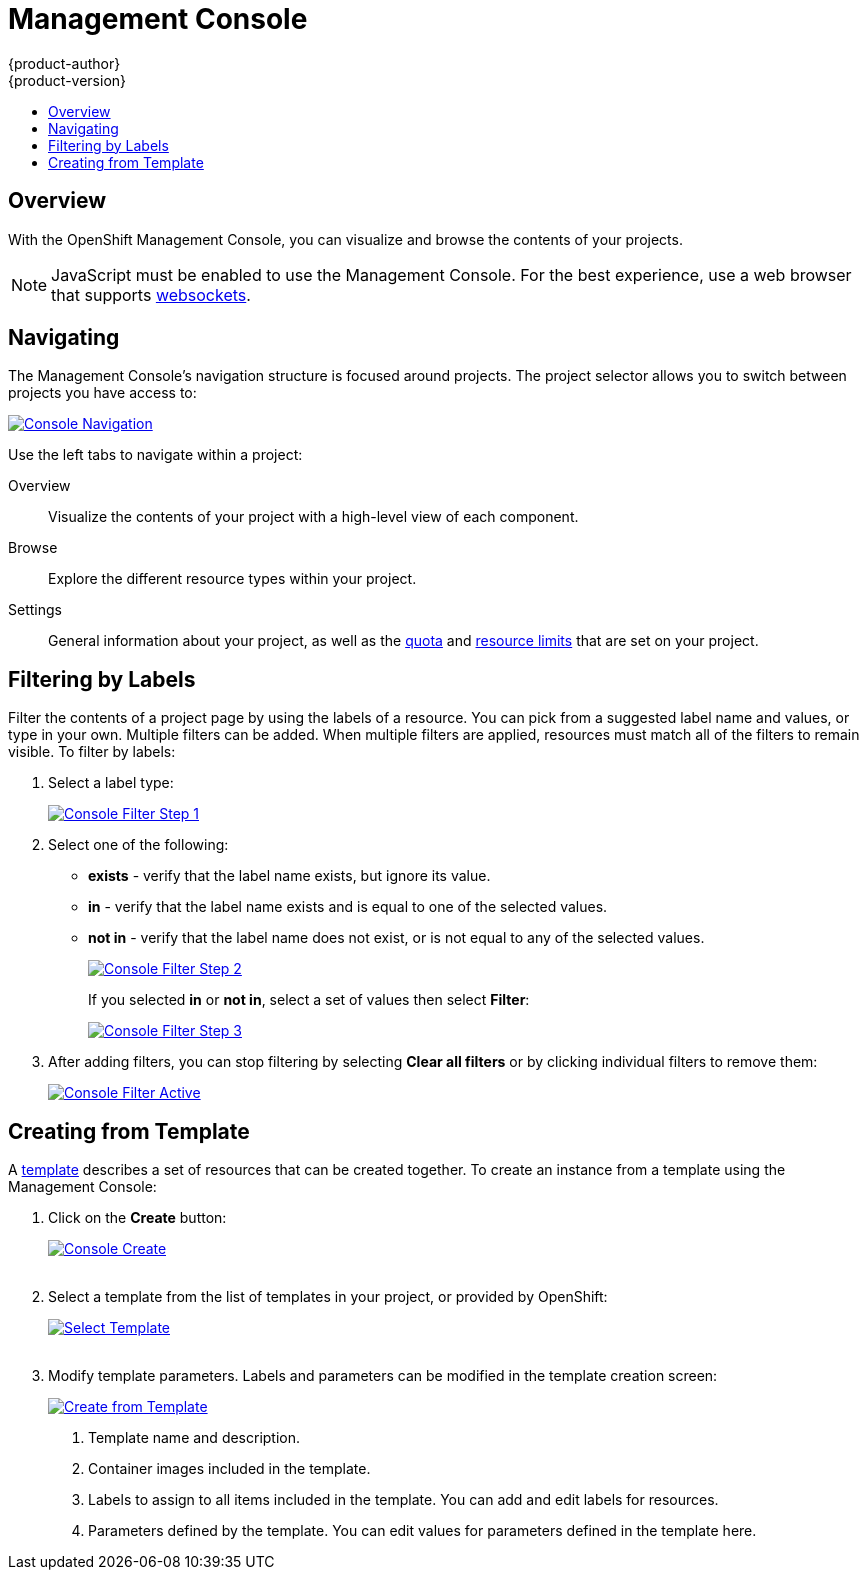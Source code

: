 = Management Console
{product-author}
{product-version}
:data-uri:
:icons:
:experimental:
:toc: macro
:toc-title:

toc::[]

== Overview
With the OpenShift Management Console, you can visualize and browse the contents of your projects.

NOTE: JavaScript must be enabled to use the Management Console. For the best experience, use a web browser that supports link:http://caniuse.com/#feat=websockets[websockets].

== Navigating
The Management Console's navigation structure is focused around projects. The project selector allows you to switch between projects you have access to:

image:../../_images/console_navigation.png["Console Navigation",link="../../_images/console_navigation.png"]

Use the left tabs to navigate within a project:

Overview:: Visualize the contents of your project with a high-level view of each component.
Browse:: Explore the different resource types within your project.
Settings:: General information about your project, as well as the  link:../architecture/kubernetes_model.html#resourcequota[quota] and link:../architecture/kubernetes_model.html#limitrange[resource limits] that are set on your project.

== Filtering by Labels
Filter the contents of a project page by using the labels of a resource. You can pick from a suggested label name and values, or type in your own. Multiple filters can be added. When multiple filters are applied, resources must match all of the filters to remain visible. To filter by labels:

1. Select a label type:
+
image:../../_images/console_filter_step1.png["Console Filter Step 1",link="../../_images/console_filter_step1.png"]

2. Select one of the following:
* *exists* - verify that the label name exists, but ignore its value.
* *in* - verify that the label name exists and is equal to one of the selected values.
* *not in* - verify that the label name does not exist, or is not equal to any of the selected values.
+
image:../../_images/console_filter_step2.png["Console Filter Step 2",link="../../_images/console_filter_step2.png"]
+
If you selected *in* or *not in*, select a set of values then select *Filter*:
+
image:../../_images/console_filter_step3.png["Console Filter Step 3",link="../../_images/console_filter_step3.png"]

3. After adding filters, you can stop filtering by selecting *Clear all filters* or by clicking individual filters to remove them:
+
image:../../_images/console_filter_active.png["Console Filter Active",link="../../_images/console_filter_active.png"]


== Creating from Template

A link:templates.html[template] describes a set of resources that can be created together. To create an instance from a template using the Management Console:

1. Click on the *Create* button:
+
image:../../_images/console_create.png["Console Create", link="../../_images/console_create.png"]
 +
 +
2. Select a template from the list of templates in your project, or provided by OpenShift:
+
image:../../_images/console_select_template.png["Select Template",link="../../_images/console_select_template.png"]
 +
 +

3. Modify template parameters. Labels and parameters can be modified in the template creation screen:
+
image:../../_images/create_from_template.png["Create from Template",link="../../_images/create_from_template.png"]
+
<1> Template name and description.
<2> Container images included in the template.
<3> Labels to assign to all items included in the template. You can add and edit labels for resources.
<4> Parameters defined by the template. You can edit values for parameters defined in the template here.

